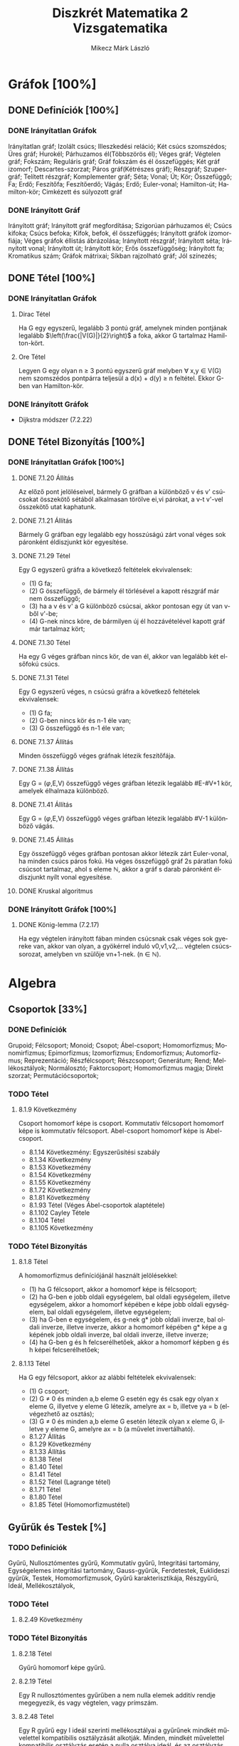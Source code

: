 #+TITLE: Diszkrét Matematika 2 Vizsgatematika
#+AUTHOR: Mikecz Márk László
#+EMAIL: mikecz.mark.laszlo[at]gmail[dot]com
#+LANGUAGE: hu

* Gráfok [100%]
** DONE Definíciók [100%]
*** DONE Irányítatlan Gráfok
    Irányítatlan gráf; Izolált csúcs; Illeszkedési reláció; Két csúcs
    szomszédos; Üres gráf; Hurokél; Párhuzamos él(Többszörös él);
    Véges gráf; Végtelen gráf; Fokszám; Reguláris gráf; Gráf fokszám
    és él összefüggés; Két gráf izomorf; Descartes-szorzat; Páros
    gráf(Kétrészes gráf); Részgráf; Szupergráf; Telített részgráf;
    Komplementer gráf; Séta; Vonal; Út; Kör; Összefüggő; Fa; Erdő;
    Feszítőfa; Feszítőerdő; Vágás; Erdő; Euler-vonal; Hamilton-út;
    Hamilton-kör; Cimkézett és súlyozott gráf
*** DONE Irányított Gráf
    Irányított gráf; Irányított gráf megfordítása; Szigorúan
    párhuzamos él; Csúcs kifoka; Csúcs befoka; Kifok, befok, él
    összefüggés; Irányított gráfok izomorfiája; Véges gráfok éllistás
    ábrázolása; Irányított részgráf; Irányított séta; Irányított
    vonal; Irányított út; Irányított kör; Erős összefüggőség;
    Irányított fa; Kromatikus szám; Gráfok mátrixai; Síkban rajzolható
    gráf; Jól színezés;
** DONE Tétel [100%]
*** DONE Irányítatlan Gráfok
**** Dirac Tétel
     Ha G egy egyszerű, legalább 3 pontú gráf, amelynek minden
     pontjának legalább $\left(\frac{|V(G)|}{2}\right)$ a foka, akkor
     G tartalmaz Hamilton-kört.
**** Ore Tétel
     Legyen G egy olyan n $\geq$ 3 pontú egyszerű gráf melyben
     $\forall$ x,y $\in$ V(G) nem szomszédos pontpárra teljesül a
     d(x) + d(y) $\geq$ n feltétel. Ekkor G-ben van Hamilton-kör.
*** DONE Irányított Gráfok
    + Dijkstra módszer (7.2.22)
** DONE Tétel Bizonyítás [100%]
*** DONE Irányítatlan Gráfok [100%]
**** DONE 7.1.20 Állítás
     Az előző pont jelöléseivel, bármely G gráfban a különböző v és v'
     csúcsokat összekötő sétából alkalmasan törölve ei,vi párokat, a
     v-t v'-vel összekötő utat kaphatunk.
**** DONE 7.1.21 Állítás
     Bármely G gráfban egy legalább egy hosszúságú zárt vonal véges
     sok páronként éldiszjunkt kör egyesítése.
**** DONE 7.1.29 Tétel
     Egy G egyszerű gráfra a következő feltételek ekvivalensek:
     + (1) G fa;
     + (2) G összefüggő, de bármely él törlésével a kapott részgráf
       már nem összefüggő;
     + (3) ha a v és v' a G különböző csúcsai, akkor pontosan egy út
       van v-ből v'-be;
     + (4) G-nek nincs köre, de bármilyen új él hozzávételével kapott
       gráf már tartalmaz kört;
**** DONE 7.1.30 Tétel
     Ha egy G véges gráfban nincs kör, de van él, akkor van legalább két
     elsőfokú csúcs.
**** DONE 7.1.31 Tétel
     Egy G egyszerű véges, n csúcsú gráfra a következő feltételek
     ekvivalensek:
     + (1) G fa;
     + (2) G-ben nincs kör és n-1 éle van;
     + (3) G összefüggő és n-1 éle van;
**** DONE 7.1.37 Állítás
     Minden összefüggő véges gráfnak létezik feszítőfája.
**** DONE 7.1.38 Állítás
     Egy G = ($\varphi$,E,V) összefüggő véges gráfban létezik legalább
     #E-#V+1 kör, amelyek élhalmaza különböző.
**** DONE 7.1.41 Állítás
     Egy G = ($\varphi$,E,V) összefüggő véges gráfban létezik legalább
     #V-1 különböző vágás.
**** DONE 7.1.45 Állítás
     Egy összefüggő véges gráfban pontosan akkor létezik zárt
     Euler-vonal, ha minden csúcs páros fokú. Ha véges összefüggő gráf
     2s páratlan fokú csúcsot tartalmaz, ahol s eleme $\mathbb{N}$,
     akkor a gráf s darab páronként éldiszjunkt nyílt vonal
     egyesítése.
**** DONE Kruskal algoritmus
*** DONE Irányított Gráfok [100%]
**** DONE König-lemma (7.2.17)
     Ha egy végtelen irányított fában minden csúcsnak csak véges sok
     gyereke van, akkor van olyan, a gyökérrel induló v0,v1,v2,...
     végtelen csúcssorozat, amelyben vn szülője vn+1-nek. (n $\in$
     $\mathbb{N}$).
* Algebra
** Csoportok [33%]
*** DONE Definíciók 
    Grupoid; Félcsoport; Monoid; Csopot; Ábel-csoport; Homomorfizmus;
    Monomirfizmus; Epimorfizmus; Izomorfizmus; Endomorfizmus;
    Automorfizmus; Reprezentáció; Részfélcsoport; Részcsoport;
    Generátum; Rend; Mellékosztályok; Normálosztó; Faktorcsoport;
    Homomorfizmus magja; Direkt szorzat; Permutációcsoportok;
*** TODO Tétel
**** 8.1.9 Következmény
     Csoport homomorf képe is csoport. Kommutatív félcsoport homomorf
     képe is kommutatív félcsoport. Abel-csoport homomorf képe is
     Abel-csoport.
     + 8.1.14 Következmény: Egyszerűsítési szabály
     + 8.1.34 Következmény
     + 8.1.53 Következmény
     + 8.1.54 Következmény
     + 8.1.55 Következmény
     + 8.1.72 Következmény
     + 8.1.81 Következmény
     + 8.1.93 Tétel (Véges Ábel-csoportok alaptétele)
     + 8.1.102 Cayley Tétele
     + 8.1.104 Tétel
     + 8.1.105 Következmény
*** TODO Tétel Bizonyítás
**** 8.1.8 Tétel
     A homomorfizmus definíciójánál használt jelölésekkel:
     + (1) ha G félcsoport, akkor a homomorf képe is félcsoport;
     + (2) ha G-ben e jobb oldali egységelem, bal oldali egységelem,
       illetve egységelem, akkor a homomorf képében e képe jobb oldali
       egységelem, bal oldali egységelem, illetve egységelem;
     + (3) ha G-ben e egységelem, és g-nek g* jobb oldali inverze, bal
       oldali inverze, illetve inverze, akkor a homomorf képében g*
       képe a g képének jobb oldali inverze, bal oldali inverze,
       illetve inverze;
     + (4) ha G-ben g és h felcserélhetőek, akkor a homomorf képben g
       és h képei felcserélhetőek;
**** 8.1.13 Tétel
     Ha G egy félcsoport, akkor az alábbi feltételek ekvivalensek:
     + (1) G csoport;
     + (2) G $\neq$ 0 és minden a,b eleme G esetén egy és csak egy olyan x eleme G, illyetve y eleme G létezik, amelyre 
       ax = b, illetve ya = b (elvégezhető az osztás);
     + (3) G $\neq$ 0 és minden a,b eleme G esetén létezik olyan x eleme G, illetve y eleme G, amelyre ax = b (a művelet invertálható).
     + 8.1.27 Állítás
     + 8.1.29 Következmény
     + 8.1.33 Állítás
     + 8.1.38 Tétel
     + 8.1.40 Tétel
     + 8.1.41 Tétel
     + 8.1.52 Tétel (Lagrange tétel)
     + 8.1.71 Tétel
     + 8.1.80 Tétel
     + 8.1.85 Tétel (Homomorfizmustétel)
** Gyűrűk és Testek [%]
*** TODO Definíciók
    Gyűrű, Nullosztómentes gyűrű, Kommutatív gyűrű, Integritási
    tartomány, Egységelemes integritási tartomány, Gauss-gyűrűk,
    Ferdetestek, Euklideszi gyűrűk, Testek, Homomorfizmusok, Gyűrű
    karakterisztikája, Részgyűrű, Ideál, Mellékosztályok,
*** TODO Tétel
**** 8.2.49 Következmény
*** TODO Tétel Bizonyítás
**** 8.2.18 Tétel
     Gyűrű homomorf képe gyűrű.
**** 8.2.19 Tétel 
     Egy R nullosztómentes gyűrűben a nem nulla elemek additív rendje
     megegyezik, és vagy végtelen, vagy prímszám.
**** 8.2.48 Tétel
     Egy R gyűrű egy I ideál szerinti mellékosztályai a gyűrűnek
     mindkét művelettel kompatibilis osztályzását alkotják.  Minden,
     mindkét művelettel kompatibilis osztályzás esetén a nulla
     osztálya ideál, és az osztályzás ezen ideál szerinti
     mellékosztályokból áll.
** Polinomok [0%]
** TODO Definíciók
** TODO Tétel
** TODO Tétel Bizonyítás
* Kódolás [0%]
** TODO Definíciók
** TODO Tétel
** TODO Tétel Bizonyítás
